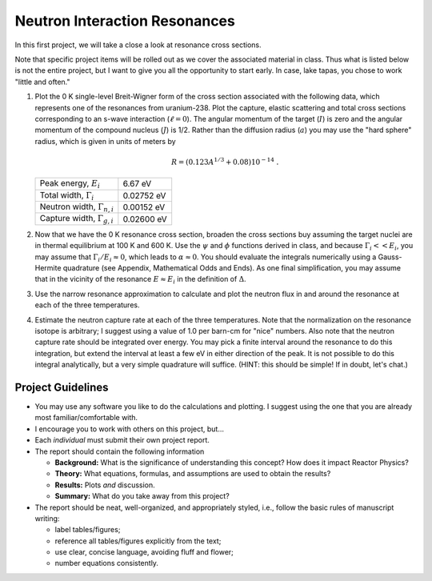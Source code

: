 Neutron Interaction Resonances
==============================

In this first project, we will take a close a look at resonance cross sections.

Note that specific project items will be rolled out as we cover the associated material in class.  Thus what is listed below is not the entire project, but I want to give you all the opportunity to start early.  In case, lake tapas, you chose to work "little and often."

1. Plot the 0 K single-level Breit-Wigner form of the cross section associated with the following data, which represents one of the resonances from uranium-238.  Plot the capture, elastic scattering and total cross sections corresponding to an s-wave interaction (:math:`\ell=0`).  The angular momentum of the target (:math:`I`) is zero and the angular momentum of the compound nucleus (:math:`J`) is 1/2.  Rather than the diffusion radius (:math:`a`) you may use the "hard sphere" radius, which is given in units of meters by

   .. math::

      R = \left( 0.123 A^{1/3} + 0.08 \right) 10^{-14} \;.

   +-------------------------------------+-------------+
   | Peak energy, :math:`E_i`            | 6.67 eV     |
   +-------------------------------------+-------------+
   | Total width, :math:`\Gamma_i`       | 0.02752 eV  |
   +-------------------------------------+-------------+
   | Neutron width, :math:`\Gamma_{n,i}` | 0.00152 eV  |
   +-------------------------------------+-------------+
   | Capture width, :math:`\Gamma_{g,i}` | 0.02600 eV  |
   +-------------------------------------+-------------+

2. Now that we have the 0 K resonance cross section, broaden the cross sections buy assuming the target nuclei are in thermal equilibrium at 100 K and 600 K.  Use the :math:`\psi` and :math:`\phi` functions derived in class, and because :math:`\Gamma_i << E_i`, you may assume that :math:`\Gamma_i/E_i \approx 0`, which leads to :math:`\alpha \approx 0`.  You should evaluate the integrals numerically using a Gauss-Hermite quadrature (see Appendix, Mathematical Odds and Ends). As one final simplification, you may assume that in the vicinity of the resonance :math:`E \approx E_i` in the definition of :math:`\Delta`.

3. Use  the narrow resonance approximation to calculate and plot the neutron flux in and around the resonance at each of the three temperatures.

4. Estimate the neutron capture rate at each of the three temperatures.  Note that the normalization on the resonance isotope is arbitrary; I suggest using a value of 1.0 per barn-cm for "nice" numbers.  Also note that the neutron capture rate should be integrated over energy.  You may pick a finite interval around the resonance to do this integration, but extend the interval at least a few eV in either direction of the peak.  It is not possible to do this integral analytically, but a very simple quadrature will suffice.  (HINT: this should be simple!  If in doubt, let's chat.)


Project Guidelines
------------------

- You may use any software you like to do the calculations and plotting.  I suggest using the one that you are already most familiar/comfortable with.
- I encourage you to work with others on this project, but...
- Each *individual* must submit their own project report.
- The report should contain the following information

  - **Background:** What is the significance of understanding this concept?  How does it impact Reactor Physics?
  - **Theory:** What equations, formulas, and assumptions are used to obtain the results?
  - **Results:** Plots *and* discussion.
  - **Summary:** What do you take away from this project?

- The report should be neat, well-organized, and appropriately styled, i.e., follow the basic rules of manuscript writing:

  - label tables/figures;
  - reference all tables/figures explicitly from the text;
  - use clear, concise language, avoiding fluff and flower;
  - number equations consistently.
